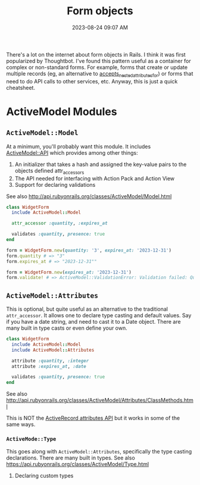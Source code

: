 :PROPERTIES:
:ID:       E7CAC743-E22D-48FC-9922-19081FA8A495
:END:
#+title: Form objects
#+filetags: :rails:ruby:
#+date: 2023-08-24 09:07 AM
#+updated:  2023-08-24 12:28 PM

There's a lot on the internet about form objects in Rails. I think it was first
popularized by Thoughtbot. I've found this pattern useful as a container for
complex or non-standard forms. For example, forms that create or update multiple
records (eg, an alternative to [[http://api.rubyonrails.org/classes/ActiveRecord/NestedAttributes/ClassMethods.html#method-i-accepts_nested_attributes_for][accepts_nested_attributes_for]]) or forms that need
to do API calls to other services, etc. Anyway, this is just a quick cheatsheet.

* ActiveModel Modules
** ~ActiveModel::Model~
   At a minimum, you'll probably want this module. It includes [[http://api.rubyonrails.org/classes/ActiveModel/API.html][ActiveModel::API]]
   which provides among other things:
   1. An initializer that takes a hash and assigned the key-value pairs to the
      objects defined attr_accessors
   2. The API needed for interfacing with Action Pack and Action View
   3. Support for declaring validations

   See also http://api.rubyonrails.org/classes/ActiveModel/Model.html

   #+begin_src ruby
     class WidgetForm
       include ActiveModel::Model

       attr_accessor :quantity, :expires_at

       validates :quantity, presence: true
     end
   #+end_src

   #+begin_src ruby
     form = WidgetForm.new(quantity: '3', expires_at: '2023-12-31')
     form.quantity # => "3"
     form.expires_at # => "2023-12-31""
   #+end_src

   #+begin_src ruby
     form = WidgetForm.new(expires_at: '2023-12-31')
     form.validate! # => ActiveModel::ValidationError: Validation failed: Quantity can't be blank
   #+end_src

** ~ActiveModel::Attributes~
   This is optional, but quite useful as an alternative to the traditional
   ~attr_accessor~. It allows one to declare type casting and default values. Say
   if you have a date string, and need to cast it to a Date object. There are
   many built in type casts or even define your own.

   #+begin_src ruby
     class WidgetForm
       include ActiveModel::Model
       include ActiveModel::Attributes

       attribute :quantity, :integer
       attribute :expires_at, :date

       validates :quantity, presence: true
     end
   #+end_src

   See also
   http://api.rubyonrails.org/classes/ActiveModel/Attributes/ClassMethods.html

   This is NOT the [[https://api.rubyonrails.org/classes/ActiveRecord/Attributes/ClassMethods.html][ActiveRecord attributes API]] but it works in some of the same
   ways.

*** ~ActiveMode::Type~
    This goes along with ~ActiveModel::Attributes~, specifically the type casting
    declarations. There are many built in types. See also
    https://api.rubyonrails.org/classes/ActiveModel/Type.html

**** Declaring custom types

